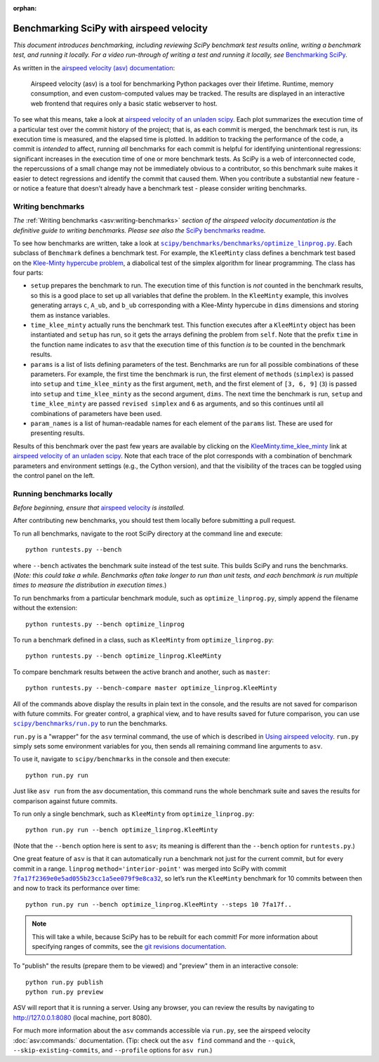 :orphan:

.. highlight:: console

.. _benchmarking-with-asv:

Benchmarking SciPy with airspeed velocity
=========================================

*This document introduces benchmarking, including reviewing SciPy
benchmark test results online, writing a benchmark test, and running it
locally. For a video run-through of writing a test and running it
locally, see* \ `Benchmarking SciPy`_\ *.*

As written in the `airspeed velocity (asv) documentation`_:

 Airspeed velocity (asv) is a tool for benchmarking Python packages over their
 lifetime. Runtime, memory consumption, and even custom-computed values
 may be tracked. The results are displayed in an interactive web frontend
 that requires only a basic static webserver to host.

To see what this means, take a look at `airspeed velocity of an unladen
scipy`_. Each plot summarizes the execution time of a particular test
over the commit history of the project; that is, as each commit is
merged, the benchmark test is run, its execution time is measured, and
the elapsed time is plotted. In addition to tracking the performance of
the code, a commit is *intended* to affect, running *all* benchmarks for
each commit is helpful for identifying unintentional regressions:
significant increases in the execution time of one or more benchmark
tests. As SciPy is a web of interconnected code, the repercussions of a
small change may not be immediately obvious to a contributor, so this
benchmark suite makes it easier to detect regressions and identify the
commit that caused them. When you contribute a substantial new feature -
or notice a feature that doesn’t already have a benchmark test - please
consider writing benchmarks.

Writing benchmarks
------------------

*The* \ :ref:`Writing benchmarks <asv:writing-benchmarks>` \ *section of the
airspeed velocity documentation is the definitive guide to writing benchmarks.
Please see also the* \ `SciPy benchmarks readme`_\ *.*

To see how benchmarks are written, take a look at
|optimize-linprog-py|_. Each subclass of
``Benchmark`` defines a benchmark test. For example, the ``KleeMinty``
class defines a benchmark test based on the `Klee-Minty hypercube
problem`_, a diabolical test of the simplex algorithm for linear
programming. The class has four parts:

-  ``setup`` prepares the benchmark to run. The execution time of this
   function is *not* counted in the benchmark results, so this is a good
   place to set up all variables that define the problem. In the ``KleeMinty``
   example, this involves generating arrays ``c``, ``A_ub``, and ``b_ub``
   corresponding with a Klee-Minty hypercube in ``dims`` dimensions and
   storing them as instance variables.
-  ``time_klee_minty`` actually runs the benchmark test. This function
   executes after a ``KleeMinty`` object has been instantiated and
   ``setup`` has run, so it gets the arrays defining the problem from
   ``self``. Note that the prefix ``time`` in the function name
   indicates to ``asv`` that the execution time of this function *is* to
   be counted in the benchmark results.
-  ``params`` is a list of lists defining parameters of the test.
   Benchmarks are run for all possible combinations of these parameters.
   For example, the first time the benchmark is run, the first element
   of ``methods`` (``simplex``) is passed into ``setup`` and
   ``time_klee_minty`` as the first argument, ``meth``, and the first
   element of ``[3, 6, 9]`` (``3``) is passed into ``setup`` and
   ``time_klee_minty`` as the second argument, ``dims``. The next time
   the benchmark is run, ``setup`` and ``time_klee_minty`` are passed
   ``revised simplex`` and ``6`` as arguments, and so this continues
   until all combinations of parameters have been used.
-  ``param_names`` is a list of human-readable names for each element of
   the ``params`` list. These are used for presenting results.

Results of this benchmark over the past few years are available by
clicking on the `KleeMinty.time_klee_minty`_ link at `airspeed velocity
of an unladen scipy`_. Note that each trace of the plot corresponds with
a combination of benchmark parameters and environment settings
(e.g., the Cython version), and that the visibility of the traces can be
toggled using the control panel on the left.

Running benchmarks locally
--------------------------

*Before beginning, ensure that* \ `airspeed velocity`_ \ *is
installed.*

After contributing new benchmarks, you should test them locally before
submitting a pull request.

To run all benchmarks, navigate to the root SciPy directory at the
command line and execute::

   python runtests.py --bench

where ``--bench`` activates the benchmark suite instead of the test
suite. This builds SciPy and runs the benchmarks. (*Note: this could
take a while. Benchmarks often take longer to run than unit tests, and
each benchmark is run multiple times to measure the distribution in
execution times.*)

To run benchmarks from a particular benchmark module, such as
``optimize_linprog.py``, simply append the filename without the
extension::

   python runtests.py --bench optimize_linprog

To run a benchmark defined in a class, such as ``KleeMinty`` from
``optimize_linprog.py``::

   python runtests.py --bench optimize_linprog.KleeMinty

To compare benchmark results between the active branch and another, such
as ``master``::

   python runtests.py --bench-compare master optimize_linprog.KleeMinty

All of the commands above display the results in plain text in the
console, and the results are not saved for comparison with future
commits. For greater control, a graphical view, and to have results
saved for future comparison, you can use |run-py|_
to run the benchmarks.

``run.py`` is a "wrapper" for the ``asv`` terminal command, the use of
which is described in `Using airspeed velocity`_. ``run.py`` simply sets
some environment variables for you, then sends all remaining command
line arguments to ``asv``.

To use it, navigate to ``scipy/benchmarks`` in the console and then
execute::

   python run.py run

Just like ``asv run`` from the asv documentation, this command runs the
whole benchmark suite and saves the results for comparison against
future commits.

To run only a single benchmark, such as ``KleeMinty`` from
``optimize_linprog.py``::

   python run.py run --bench optimize_linprog.KleeMinty

(Note that the ``--bench`` option here is sent to ``asv``; its meaning
is different than the ``--bench`` option for ``runtests.py``.)

One great feature of ``asv`` is that it can automatically run a
benchmark not just for the current commit, but for every commit in a
range. ``linprog`` ``method='interior-point'`` was merged into SciPy
with commit |7fa17f2369e0e5ad055b23cc1a5ee079f9e8ca32|_, so let’s
run the ``KleeMinty`` benchmark for 10 commits between then and now to
track its performance over time::

   python run.py run --bench optimize_linprog.KleeMinty --steps 10 7fa17f..

.. note::

   This will take a while, because SciPy has to be rebuilt for each
   commit! For more information about specifying ranges of commits, see
   the `git revisions documentation`_.

To "publish" the results (prepare them to be viewed) and "preview" them
in an interactive console::

   python run.py publish
   python run.py preview

ASV will report that it is running a server. Using any browser, you can
review the results by navigating to http://127.0.0.1:8080 (local
machine, port 8080).

For much more information about the ``asv`` commands accessible via
``run.py``, see the airspeed velocity :doc:`asv:commands:` documentation. (Tip:
check out the ``asv find`` command and the ``--quick``,
``--skip-existing-commits``, and ``--profile`` options for ``asv run``.)

.. _git revisions documentation: https://git-scm.com/docs/gitrevisions#_specifying_ranges
.. _airspeed velocity: https://github.com/airspeed-velocity/asv
.. _Using airspeed velocity: https://asv.readthedocs.io/en/stable/using.html#running-benchmarks
.. _Benchmarking SciPy: https://youtu.be/edLQ8KRpupQ
.. _airspeed velocity (asv) documentation: https://asv.readthedocs.io/en/stable/
.. _airspeed velocity of an unladen scipy: https://pv.github.io/scipy-bench/
.. _SciPy benchmarks readme: https://github.com/scipy/scipy/blob/master/benchmarks/README.rst
.. _Klee-Minty hypercube problem: https://en.wikipedia.org/wiki/Klee%E2%80%93Minty_cube
.. _KleeMinty.time_klee_minty: https://pv.github.io/scipy-bench/#optimize_linprog.KleeMinty.time_klee_minty

.. |optimize-linprog-py| replace:: ``scipy/benchmarks/benchmarks/optimize_linprog.py``
.. _optimize-linprog-py: https://github.com/scipy/scipy/blob/master/benchmarks/benchmarks/optimize_linprog.py

.. |run-py| replace:: ``scipy/benchmarks/run.py``
.. _run-py: https://github.com/scipy/scipy/blob/master/benchmarks/run.py

.. |7fa17f2369e0e5ad055b23cc1a5ee079f9e8ca32| replace:: ``7fa17f2369e0e5ad055b23cc1a5ee079f9e8ca32``
.. _7fa17f2369e0e5ad055b23cc1a5ee079f9e8ca32: https://github.com/scipy/scipy/commit/7fa17f2369e0e5ad055b23cc1a5ee079f9e8ca32